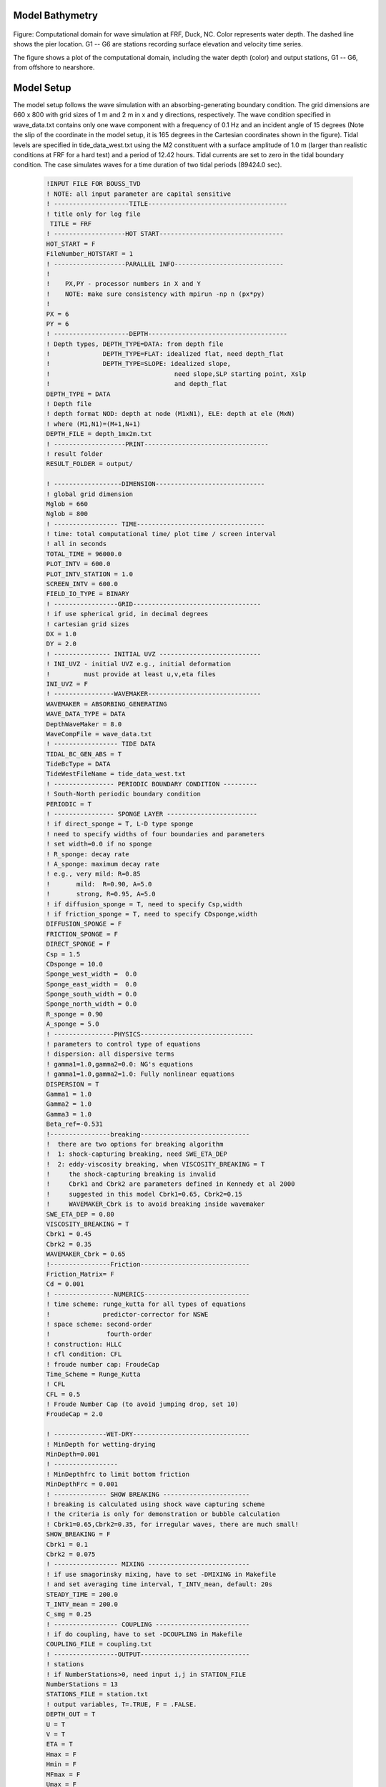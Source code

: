 
Model Bathymetry
****************************
.. figure:: images/guide/funwave/depth_station_less.png
    :width: 300px
    :align: center
    :height: 400px
    :alt: alternate text
    :figclass: align-center  

Figure: Computational domain for wave simulation at FRF, Duck, NC. Color represents water depth. The dashed line shows the pier location. G1 -- G6 are stations recording surface elevation and velocity time series.

The figure shows a plot of the computational domain, including the water depth (color) and output stations, G1 -- G6, from offshore to nearshore.

Model Setup
************************

The model setup follows the wave simulation with an absorbing-generating boundary condition. The grid dimensions are 660 x 800 with grid sizes of 1 m and 2 m in x and y directions, respectively. The wave condition specified in wave\_data.txt contains only one wave component with a frequency of 0.1 Hz and an incident angle of 15 degrees (Note the slip of the coordinate in the model setup, it is 165 degrees in the Cartesian coordinates shown in the figure). Tidal levels are specified in tide\_data\_west.txt using the M2 constituent with a surface amplitude of 1.0 m (larger than realistic conditions at FRF for a hard test) and a period of 12.42 hours. Tidal currents are set to zero in the tidal boundary condition. The case simulates waves for a time duration of two tidal periods (89424.0 sec). 

 .. code-block:: rest

    !INPUT FILE FOR BOUSS_TVD
    ! NOTE: all input parameter are capital sensitive
    ! --------------------TITLE-------------------------------------
    ! title only for log file
     TITLE = FRF
    ! -------------------HOT START---------------------------------
    HOT_START = F
    FileNumber_HOTSTART = 1
    ! -------------------PARALLEL INFO-----------------------------
    ! 
    !    PX,PY - processor numbers in X and Y
    !    NOTE: make sure consistency with mpirun -np n (px*py)
    !    
    PX = 6
    PY = 6
    ! --------------------DEPTH-------------------------------------
    ! Depth types, DEPTH_TYPE=DATA: from depth file
    !              DEPTH_TYPE=FLAT: idealized flat, need depth_flat
    !              DEPTH_TYPE=SLOPE: idealized slope, 
    !                                 need slope,SLP starting point, Xslp
    !                                 and depth_flat
    DEPTH_TYPE = DATA
    ! Depth file
    ! depth format NOD: depth at node (M1xN1), ELE: depth at ele (MxN) 
    ! where (M1,N1)=(M+1,N+1)  
    DEPTH_FILE = depth_1mx2m.txt
    ! -------------------PRINT---------------------------------
    ! result folder
    RESULT_FOLDER = output/

    ! ------------------DIMENSION-----------------------------
    ! global grid dimension
    Mglob = 660
    Nglob = 800
    ! ----------------- TIME----------------------------------
    ! time: total computational time/ plot time / screen interval 
    ! all in seconds
    TOTAL_TIME = 96000.0
    PLOT_INTV = 600.0
    PLOT_INTV_STATION = 1.0
    SCREEN_INTV = 600.0
    FIELD_IO_TYPE = BINARY
    ! -----------------GRID----------------------------------
    ! if use spherical grid, in decimal degrees
    ! cartesian grid sizes
    DX = 1.0
    DY = 2.0
    ! --------------- INITIAL UVZ ---------------------------
    ! INI_UVZ - initial UVZ e.g., initial deformation
    !         must provide at least u,v,eta files 
    INI_UVZ = F
    ! ----------------WAVEMAKER------------------------------
    WAVEMAKER = ABSORBING_GENERATING
    WAVE_DATA_TYPE = DATA
    DepthWaveMaker = 8.0
    WaveCompFile = wave_data.txt
    ! ----------------- TIDE DATA
    TIDAL_BC_GEN_ABS = T
    TideBcType = DATA
    TideWestFileName = tide_data_west.txt
    ! ---------------- PERIODIC BOUNDARY CONDITION ---------
    ! South-North periodic boundary condition
    PERIODIC = T
    ! ---------------- SPONGE LAYER ------------------------
    ! if direct_sponge = T, L-D type sponge
    ! need to specify widths of four boundaries and parameters
    ! set width=0.0 if no sponge
    ! R_sponge: decay rate
    ! A_sponge: maximum decay rate
    ! e.g., very mild: R=0.85
    !       mild:  R=0.90, A=5.0
    !       strong, R=0.95, A=5.0
    ! if diffusion_sponge = T, need to specify Csp,width
    ! if friction_sponge = T, need to specify CDsponge,width
    DIFFUSION_SPONGE = F
    FRICTION_SPONGE = F
    DIRECT_SPONGE = F
    Csp = 1.5
    CDsponge = 10.0
    Sponge_west_width =  0.0
    Sponge_east_width =  0.0
    Sponge_south_width = 0.0
    Sponge_north_width = 0.0
    R_sponge = 0.90
    A_sponge = 5.0
    ! ----------------PHYSICS------------------------------
    ! parameters to control type of equations
    ! dispersion: all dispersive terms
    ! gamma1=1.0,gamma2=0.0: NG's equations
    ! gamma1=1.0,gamma2=1.0: Fully nonlinear equations
    DISPERSION = T
    Gamma1 = 1.0
    Gamma2 = 1.0
    Gamma3 = 1.0
    Beta_ref=-0.531
    !----------------breaking-----------------------------
    !  there are two options for breaking algorithm 
    !  1: shock-capturing breaking, need SWE_ETA_DEP
    !  2: eddy-viscosity breaking, when VISCOSITY_BREAKING = T
    !     the shock-capturing breaking is invalid
    !     Cbrk1 and Cbrk2 are parameters defined in Kennedy et al 2000
    !     suggested in this model Cbrk1=0.65, Cbrk2=0.15
    !     WAVEMAKER_Cbrk is to avoid breaking inside wavemaker 
    SWE_ETA_DEP = 0.80
    VISCOSITY_BREAKING = T
    Cbrk1 = 0.45
    Cbrk2 = 0.35
    WAVEMAKER_Cbrk = 0.65
    !----------------Friction-----------------------------
    Friction_Matrix= F
    Cd = 0.001
    ! ----------------NUMERICS----------------------------
    ! time scheme: runge_kutta for all types of equations
    !              predictor-corrector for NSWE
    ! space scheme: second-order
    !               fourth-order
    ! construction: HLLC
    ! cfl condition: CFL
    ! froude number cap: FroudeCap
    Time_Scheme = Runge_Kutta
    ! CFL
    CFL = 0.5
    ! Froude Number Cap (to avoid jumping drop, set 10)
    FroudeCap = 2.0

    ! --------------WET-DRY-------------------------------
    ! MinDepth for wetting-drying
    MinDepth=0.001
    ! -----------------
    ! MinDepthfrc to limit bottom friction
    MinDepthFrc = 0.001
    ! -------------- SHOW BREAKING -----------------------
    ! breaking is calculated using shock wave capturing scheme
    ! the criteria is only for demonstration or bubble calculation
    ! Cbrk1=0.65,Cbrk2=0.35, for irregular waves, there are much small!
    SHOW_BREAKING = F
    Cbrk1 = 0.1
    Cbrk2 = 0.075
    ! ----------------- MIXING ---------------------------
    ! if use smagorinsky mixing, have to set -DMIXING in Makefile
    ! and set averaging time interval, T_INTV_mean, default: 20s
    STEADY_TIME = 200.0
    T_INTV_mean = 200.0
    C_smg = 0.25
    ! ----------------- COUPLING -------------------------
    ! if do coupling, have to set -DCOUPLING in Makefile
    COUPLING_FILE = coupling.txt
    ! -----------------OUTPUT-----------------------------
    ! stations 
    ! if NumberStations>0, need input i,j in STATION_FILE
    NumberStations = 13
    STATIONS_FILE = station.txt
    ! output variables, T=.TRUE, F = .FALSE.
    DEPTH_OUT = T
    U = T
    V = T
    ETA = T
    Hmax = F
    Hmin = F
    MFmax = F
    Umax = F
    VORmax = F
    Umean = T
    Vmean =T
    ETAmean = T
    MASK = T
    MASK9 = F
    P = F
    Q = F
    AGE = T
    WaveHeight = T


Outputs
************************
.. figure:: images/guide/funwave/frame6_breaking.png
    :width: 350px
    :align: center
    :height: 500px
    :alt: alternate text
    :figclass: align-center

Figure: Snapshots of surface elevation, combining wave surface and tidal elevation (left) and wave-breaking signatures (right) visualized by onsets of breaking and breaking ages at mid-tide (0.0 m, top), high-tide (1.0 m, middle), and low-tide (-0.1 m, bottom)

The figure illustrates model results at mid-tide (0.0 m), high-tide (1.0 m), and low-tide (-0.1 m), respectively. The left panels show instantaneous surface elevation combining wave surface and tidal elevation. The right panels demonstrate wave-breaking signatures visualized by onsets of breaking and breaking ages. The visualization technique is based on Masnadi et al. (2020) (see the MATLAB script in the case directory). The figure shows wave surfaces and breaking patterns at different tidal stages. 

.. figure:: images/guide/funwave/time_ser_less.png
    :width: 500px
    :align: center
    :height: 400px
    :alt: alternate text
    :figclass: align-center

Figure: The time series of surface elevation at the measured stations G1 -- G6. 

The figure  shows the time series of surface elevation at the measured stations, G1 -- G6, defined in the figure above. Wave shoaling, breaking, and wetting-drying processes were reasonably presented by the variations of wave envelope at the stations from offshore to nearshore.  
